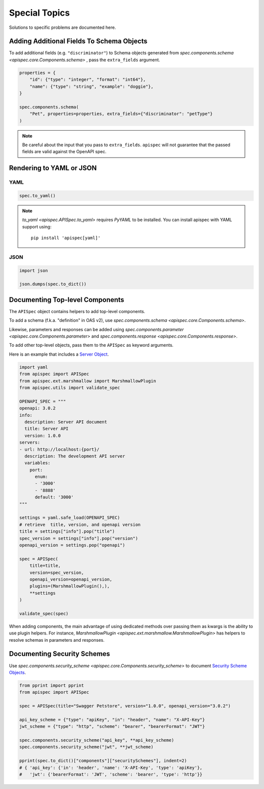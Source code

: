 Special Topics
==============

Solutions to specific problems are documented here.


Adding Additional Fields To Schema Objects
------------------------------------------

To add additional fields (e.g. ``"discriminator"``) to Schema objects generated from `spec.components.schema <apispec.core.Components.schema>` , pass the ``extra_fields`` argument.

.. code-block:: python

    properties = {
        "id": {"type": "integer", "format": "int64"},
        "name": {"type": "string", "example": "doggie"},
    }

    spec.components.schema(
        "Pet", properties=properties, extra_fields={"discriminator": "petType"}
    )


.. note::
    Be careful about the input that you pass to ``extra_fields``. ``apispec`` will not guarantee that the passed fields are valid against the OpenAPI spec.

Rendering to YAML or JSON
-------------------------

YAML
++++

.. code-block:: python

    spec.to_yaml()


.. note::
    `to_yaml <apispec.APISpec.to_yaml>` requires `PyYAML` to be installed. You can install
    apispec with YAML support using: ::

        pip install 'apispec[yaml]'


JSON
++++

.. code-block:: python

    import json

    json.dumps(spec.to_dict())

Documenting Top-level Components
--------------------------------

The ``APISpec`` object contains helpers to add top-level components.

To add a schema (f.k.a. "definition" in OAS v2), use
`spec.components.schema <apispec.core.Components.schema>`.

Likewise, parameters and responses can be added using
`spec.components.parameter <apispec.core.Components.parameter>` and
`spec.components.response <apispec.core.Components.response>`.

To add other top-level objects, pass them to the ``APISpec`` as keyword arguments.

Here is an example that includes a `Server Object <https://github.com/OAI/OpenAPI-Specification/blob/master/versions/3.0.2.md#serverObject>`_.

.. code-block:: python

    import yaml
    from apispec import APISpec
    from apispec.ext.marshmallow import MarshmallowPlugin
    from apispec.utils import validate_spec

    OPENAPI_SPEC = """
    openapi: 3.0.2
    info:
      description: Server API document
      title: Server API
      version: 1.0.0
    servers:
    - url: http://localhost:{port}/
      description: The development API server
      variables:
        port:
          enum:
          - '3000'
          - '8888'
          default: '3000'
    """

    settings = yaml.safe_load(OPENAPI_SPEC)
    # retrieve  title, version, and openapi version
    title = settings["info"].pop("title")
    spec_version = settings["info"].pop("version")
    openapi_version = settings.pop("openapi")

    spec = APISpec(
        title=title,
        version=spec_version,
        openapi_version=openapi_version,
        plugins=(MarshmallowPlugin(),),
        **settings
    )

    validate_spec(spec)


When adding components, the main advantage of using dedicated methods over
passing them as kwargs is the ability to use plugin helpers. For instance,
`MarshmallowPlugin <apispec.ext.marshmallow.MarshmallowPlugin>` has helpers to
resolve schemas in parameters and responses.

Documenting Security Schemes
----------------------------

Use `spec.components.security_scheme <apispec.core.Components.security_scheme>`
to document `Security Scheme Objects <https://github.com/OAI/OpenAPI-Specification/blob/master/versions/3.0.2.md#securitySchemeObject>`_.

.. code-block:: python

    from pprint import pprint
    from apispec import APISpec

    spec = APISpec(title="Swagger Petstore", version="1.0.0", openapi_version="3.0.2")

    api_key_scheme = {"type": "apiKey", "in": "header", "name": "X-API-Key"}
    jwt_scheme = {"type": "http", "scheme": "bearer", "bearerFormat": "JWT"}

    spec.components.security_scheme("api_key", **api_key_scheme)
    spec.components.security_scheme("jwt", **jwt_scheme)

    pprint(spec.to_dict()["components"]["securitySchemes"], indent=2)
    # { 'api_key': {'in': 'header', 'name': 'X-API-Key', 'type': 'apiKey'},
    #   'jwt': {'bearerFormat': 'JWT', 'scheme': 'bearer', 'type': 'http'}}
